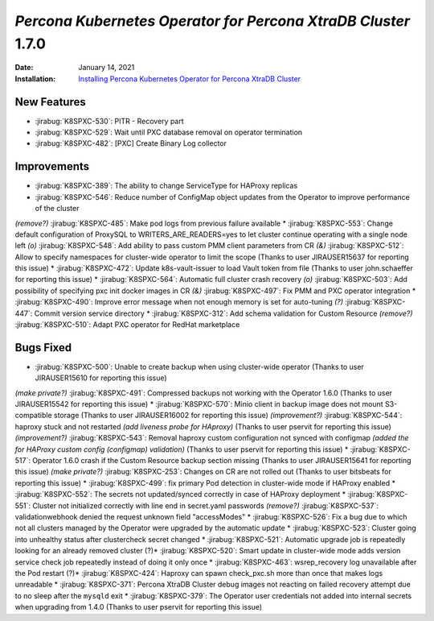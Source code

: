 .. rn:: 1.6.0

================================================================================
*Percona Kubernetes Operator for Percona XtraDB Cluster* 1.7.0
================================================================================

:Date: January 14, 2021
:Installation: `Installing Percona Kubernetes Operator for Percona XtraDB Cluster <https://www.percona.com/doc/kubernetes-operator-for-pxc/index.html#quickstart-guides>`_

New Features
================================================================================

* :jirabug:`K8SPXC-530`: PITR - Recovery part
* :jirabug:`K8SPXC-529`: Wait until PXC database removal on operator termination
* :jirabug:`K8SPXC-482`: [PXC] Create Binary Log collector

Improvements
================================================================================

* :jirabug:`K8SPXC-389`: The ability to change ServiceType for HAProxy replicas
* :jirabug:`K8SPXC-546`: Reduce number of ConfigMap object updates from the Operator to improve performance of the cluster
*(remove?)* :jirabug:`K8SPXC-485`: Make pod logs from previous failure available
* :jirabug:`K8SPXC-553`: Change default configuration of ProxySQL to WRITERS_ARE_READERS=yes to let cluster continue operating with a single node left
*(o)* :jirabug:`K8SPXC-548`: Add ability to pass custom PMM client parameters from CR
*(&)* :jirabug:`K8SPXC-512`: Allow to specify namespaces for cluster-wide operator to limit the scope (Thanks to user JIRAUSER15637 for reporting this issue)
* :jirabug:`K8SPXC-472`: Update k8s-vault-issuer to load Vault token from file (Thanks to user john.schaeffer for reporting this issue)
* :jirabug:`K8SPXC-564`: Automatic full cluster crash recovery
*(o)* :jirabug:`K8SPXC-503`: Add possibility of specifying pxc init docker images in CR
*(&)* :jirabug:`K8SPXC-497`: Fix PMM and PXC operator integration
* :jirabug:`K8SPXC-490`: Improve error message when not enough memory is set for auto-tuning
*(?)* :jirabug:`K8SPXC-447`: Commit version service directory
* :jirabug:`K8SPXC-312`: Add schema validation for Custom Resource
*(remove?)* :jirabug:`K8SPXC-510`: Adapt PXC operator for RedHat marketplace

Bugs Fixed
================================================================================

* :jirabug:`K8SPXC-500`: Unable to create backup when using cluster-wide operator (Thanks to user JIRAUSER15610 for reporting this issue)
*(make private?)* :jirabug:`K8SPXC-491`: Compressed backups not working with the Operator 1.6.0 (Thanks to user JIRAUSER15542 for reporting this issue)
* :jirabug:`K8SPXC-570`: Minio client in backup image does not mount S3-compatible storage (Thanks to user JIRAUSER16002 for reporting this issue)
*(improvement?)* :jirabug:`K8SPXC-544`: haproxy stuck and not restarted *(add liveness probe for HAproxy)* (Thanks to user pservit for reporting this issue)
*(improvement?)* :jirabug:`K8SPXC-543`: Removal haproxy custom configuration not synced with configmap *(added the for HAProxy custom config (configmap) validation)* (Thanks to user pservit for reporting this issue)
* :jirabug:`K8SPXC-517`: Operator 1.6.0 crash if the Custom Resource backup section missing (Thanks to user JIRAUSER15641 for reporting this issue)
*(make private?)* :jirabug:`K8SPXC-253`: Changes on CR are not rolled out (Thanks to user bitsbeats for reporting this issue)
* :jirabug:`K8SPXC-499`: fix primary Pod detection in cluster-wide mode if HAProxy enabled
* :jirabug:`K8SPXC-552`: The secrets not updated/synced correctly in case of HAProxy deployment
* :jirabug:`K8SPXC-551`: Cluster not initialized correctly with line end in secret.yaml passwords
*(remove?)* :jirabug:`K8SPXC-537`: validationwebhook denied the request unknown field "accessModes"
* :jirabug:`K8SPXC-526`: Fix a bug due to which not all clusters managed by the Operator were upgraded by the automatic update
* :jirabug:`K8SPXC-523`: Cluster going into unhealthy status after clustercheck secret changed
* :jirabug:`K8SPXC-521`: Automatic upgrade job is repeatedly looking for an already removed cluster
(?)* :jirabug:`K8SPXC-520`: Smart update in cluster-wide mode adds version service check job repeatedly instead of doing it only once
* :jirabug:`K8SPXC-463`: wsrep_recovery log unavailable after the Pod restart
(?)* :jirabug:`K8SPXC-424`: Haproxy can spawn check_pxc.sh more than once that makes logs unreadable
* :jirabug:`K8SPXC-371`: Percona XtraDB Cluster debug images not reacting on failed recovery attempt due to no sleep after the ``mysqld`` exit
* :jirabug:`K8SPXC-379`: The Operator user credentials not added into internal secrets when upgrading from 1.4.0 (Thanks to user pservit for reporting this issue)
